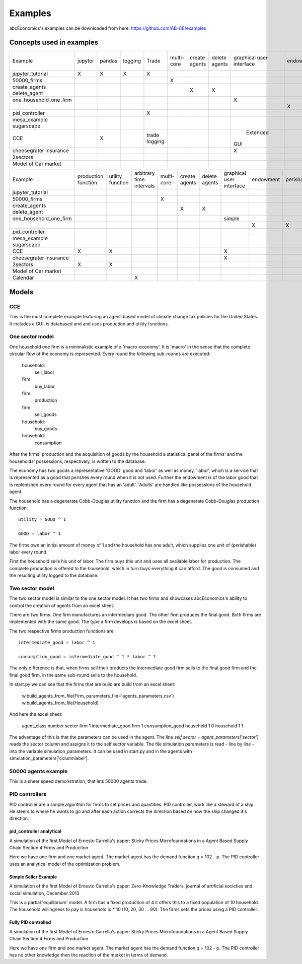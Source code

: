 Examples
========

abcEconomics's examples can be downloaded from here: https://github.com/AB-CE/examples

Concepts used in examples
-------------------------

+------------------------+---------+--------+---------+---------+--------+--------+--------+-----------+-----------+------------+-----------+-----------+
| Example                | jupyter | pandas | logging | Trade   | multi- | create | delete | graphical | endowment | perishable | mesa      | contracts |
|                        |         |        |         |         | core   | agents | agents | user      |           |            | graphical |           |
|                        |         |        |         |         |        |        |        | interface |           |            | spacial   |           |
+------------------------+---------+--------+---------+---------+--------+--------+--------+-----------+-----------+------------+-----------+-----------+
| jupyter_tutorial       | X       | X      | X       | X       |        |        |        |           |           |            |           |           |
+------------------------+---------+--------+---------+---------+--------+--------+--------+-----------+-----------+------------+-----------+-----------+
| 50000_firms            |         |        |         |         | X      |        |        |           |           |            |           |           |
+------------------------+---------+--------+---------+---------+--------+--------+--------+-----------+-----------+------------+-----------+-----------+
| create_agents          |         |        |         |         |        | X      |        |           |           |            |           |           |
| delete_agent           |         |        |         |         |        |        | X      |           |           |            |           |           |
+------------------------+---------+--------+---------+---------+--------+--------+--------+-----------+-----------+------------+-----------+-----------+
| one_household_one_firm |         |        |         |         |        |        |        | X         |           |            |           |           |
+------------------------+---------+--------+---------+---------+--------+--------+--------+-----------+-----------+------------+-----------+-----------+
| .. with_logic          |         |        |         |         |        |        |        |           | X         | X          |           |           |
+------------------------+---------+--------+---------+---------+--------+--------+--------+-----------+-----------+------------+-----------+-----------+
| pid_controller         |         |        |         | X       |        |        |        |           |           |            |           |           |
+------------------------+---------+--------+---------+---------+--------+--------+--------+-----------+-----------+------------+-----------+-----------+
| mesa_example           |         |        |         |         |        |        |        |           |           |            | X         |           |
| sugarscape             |         |        |         |         |        |        |        |           |           |            |           |           |
+------------------------+---------+--------+---------+---------+--------+--------+--------+-----------+-----------+------------+-----------+-----------+
| CCE                    |         | X      |         | trade   |        |        |        |  Extended |           |            |           |           |
|                        |         |        |         | logging |        |        |        | GUI       |           |            |           |           |
+------------------------+---------+--------+---------+---------+--------+--------+--------+-----------+-----------+------------+-----------+-----------+
| cheesegrater insurance |         |        |         |         |        |        |        | X         |           |            |           | X         |
+------------------------+---------+--------+---------+---------+--------+--------+--------+-----------+-----------+------------+-----------+-----------+
| 2sectors               |         |        |         |         |        |        |        |           |           |            |           |           |
+------------------------+---------+--------+---------+---------+--------+--------+--------+-----------+-----------+------------+-----------+-----------+
| Model of Car market    |         |        |         |         |        |        |        |           |           |            |           |           |
+------------------------+---------+--------+---------+---------+--------+--------+--------+-----------+-----------+------------+-----------+-----------+


+------------------------+------------+----------+------------------+--------+--------+--------+-----------+-----------+------------+-----------+
| Example                | production | utility  | arbitrary        | multi- | create | delete | graphical | endowment | perishable | mesa      |
|                        | function   | function | time intervals   | core   | agents | agents | user      |           |            | graphical |
|                        |            |          |                  |        |        |        | interface |           |            | spacial   |
+------------------------+------------+----------+------------------+--------+--------+--------+-----------+-----------+------------+-----------+
| jupyter_tutorial       |            |          |                  |        |        |        |           |           |            |           |
+------------------------+------------+----------+------------------+--------+--------+--------+-----------+-----------+------------+-----------+
| 50000_firms            |            |          |                  | X      |        |        |           |           |            |           |
+------------------------+------------+----------+------------------+--------+--------+--------+-----------+-----------+------------+-----------+
| create_agents          |            |          |                  |        | X      |        |           |           |            |           |
| delete_agent           |            |          |                  |        |        | X      |           |           |            |           |
+------------------------+------------+----------+------------------+--------+--------+--------+-----------+-----------+------------+-----------+
| one_household_one_firm |            |          |                  |        |        |        | simple    |           |            |           |
+------------------------+------------+----------+------------------+--------+--------+--------+-----------+-----------+------------+-----------+
| .. with_logic          |            |          |                  |        |        |        |           | X         | X          |           |
+------------------------+------------+----------+------------------+--------+--------+--------+-----------+-----------+------------+-----------+
| pid_controller         |            |          |                  |        |        |        |           |           |            |           |
+------------------------+------------+----------+------------------+--------+--------+--------+-----------+-----------+------------+-----------+
| mesa_example           |            |          |                  |        |        |        |           |           |            | X         |
| sugarscape             |            |          |                  |        |        |        |           |           |            |           |
+------------------------+------------+----------+------------------+--------+--------+--------+-----------+-----------+------------+-----------+
| CCE                    | X          | X        |                  |        |        |        | X         |           |            |           |
+------------------------+------------+----------+------------------+--------+--------+--------+-----------+-----------+------------+-----------+
| cheesegrater insurance |            |          |                  |        |        |        | X         |           |            |           |
+------------------------+------------+----------+------------------+--------+--------+--------+-----------+-----------+------------+-----------+
| 2sectors               | X          | X        |                  |        |        |        |           |           |            |           |
+------------------------+------------+----------+------------------+--------+--------+--------+-----------+-----------+------------+-----------+
| Model of Car market    |            |          |                  |        |        |        |           |           |            |           |
+------------------------+------------+----------+------------------+--------+--------+--------+-----------+-----------+------------+-----------+
| Calendar               |            |          | X                |        |        |        |           |           |            |           |
+------------------------+------------+----------+------------------+--------+--------+--------+-----------+-----------+------------+-----------+


Models
------

CCE
```

This is the most complete example featuring an agent-based model of climate change tax policies for
the United States. It includes a GUI, is databased and and uses production and utility functions.

One sector model
````````````````


One household one firm is a minimalistic example of a 'macro-economy'.
It is 'macro' in the sense that the complete circular flow of the economy is
represented. Every round the following sub-rounds are executed:

        household:
            sell_labor
        firm:
            buy_labor
        firm:
            production
        firm:
            sell_goods
        household:
            buy_goods
        household:
            consumption

After the firms' production and the acquisition of goods by the household
a statistical panel of the firms' and the households' possessions, respectively,
is written to the database.

The economy has two goods a representative 'GOOD' good and 'labor' as
well as money. 'labor', which is a service that is represented as a good that
perishes every round when it is not used. Further the endowment is
of the labor good that is replenished every round for every agent that
has an 'adult'. 'Adults' are handled like possessions of the household agent.

The household has a degenerate Cobb-Douglas utility function and the firm
has a degenerate Cobb-Douglas production function:

::

    utility = GOOD ^ 1

    GOOD = labor ^ 1

The firms own an initial amount of money of 1 and the household
has one adult, which supplies one unit of (perishable) labor every
round.

First the household sells his unit of labor. The firm buys this unit
and uses all available labor for production. The complete production
is offered to the household, which in turn buys everything it can afford.
The good is consumed and the resulting utility logged to the database.

Two sector model
````````````````

The two sector model is similar to the one sector model. It has two
firms and showcases abcEconomics's ability to control the creation of agents
from an excel sheet.

There are two firms. One firm manufactures an intermediary good. The
other firm produces the final good. Both firms are implemented with
the same good. The type a firm develops is based on the excel sheet.

The two respective firms production functions are:

::

    intermediate_good = labor ^ 1

    consumption_good = intermediate_good ^ 1 * labor ^ 1

The only difference is that, when firms sell their products the
intermediate good firm sells to the final good firm and the final
good firm, in the same sub-round sells to the household.

In start.py we can see that the firms that are build are build
from an excel sheet:

    w.build_agents_from_file(Firm, parameters_file='agents_parameters.csv')
    w.build_agents_from_file(Household)

And here the excel sheet:

    agent_class number  sector
    firm        1   intermediate_good
    firm        1   consumption_good
    household   1   0
    household   1   1

The advantage of this is that the parameters can be used in the agent.
The line `self.sector = agent_parameters['sector']` reads the sector
column and assigns it to the self.sector variable. The file simulation
parameters is read - line by line - into the variable simulation_parameters.
It can be used in start.py and in the agents with
simulation_parameters['columnlabel'].

50000 agents example
````````````````````

This is a sheer speed demonstration, that lets 50000 agents trade.

PID controllers
```````````````

PID controller are a simple algorithm for firms to set prices and
quantities. PID controller, work like a steward of a ship. He
steers to where he wants to go and after each action corrects
the direction based on how the ship changed it's direction,

pid_controller analytical
+++++++++++++++++++++++++

A simulation of the first Model of Ernesto Carrella's paper:
Sticky Prices Microfoundations in a Agent Based Supply Chain
Section 4 Firms and Production

Here we have one firm and one market agent. The market agent
has the demand function q = 102 - p. The PID controller uses
an analytical model of the optimization problem.

Simple Seller Example
+++++++++++++++++++++

A simulation of the first Model of Ernesto Carrella's paper: Zero-Knowledge Traders,
journal of artificial societies and social simulation, December 2013

This is a partial 'equilibrium' model. A firm has a fixed production of 4 it offers
this to a fixed population of 10 household. The household willingness to pay is
household id * 10 (10, 20, 30 ... 90).
The firms sets the prices using a PID controller.

Fully PID controlled
++++++++++++++++++++

A simulation of the first Model of Ernesto Carrella's paper:
Sticky Prices Microfoundations in a Agent Based Supply Chain
Section 4 Firms and Production

Here we have one firm and one market agent. The market agent
has the demand function q = 102 - p. The PID controller
has no other knowledge then the reaction of the market in
terms of demand.

